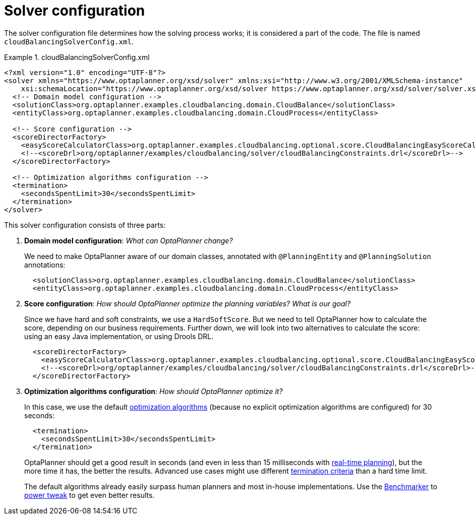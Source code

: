 [[cloudBalancingSolverConfiguration]]
= Solver configuration
:imagesdir: ../../..

The solver configuration file determines how the solving process works; it is considered a part of the code.
The file is named `cloudBalancingSolverConfig.xml`.

.cloudBalancingSolverConfig.xml
====
[source,xml,options="nowrap"]
----
<?xml version="1.0" encoding="UTF-8"?>
<solver xmlns="https://www.optaplanner.org/xsd/solver" xmlns:xsi="http://www.w3.org/2001/XMLSchema-instance"
    xsi:schemaLocation="https://www.optaplanner.org/xsd/solver https://www.optaplanner.org/xsd/solver/solver.xsd">
  <!-- Domain model configuration -->
  <solutionClass>org.optaplanner.examples.cloudbalancing.domain.CloudBalance</solutionClass>
  <entityClass>org.optaplanner.examples.cloudbalancing.domain.CloudProcess</entityClass>

  <!-- Score configuration -->
  <scoreDirectorFactory>
    <easyScoreCalculatorClass>org.optaplanner.examples.cloudbalancing.optional.score.CloudBalancingEasyScoreCalculator</easyScoreCalculatorClass>
    <!--<scoreDrl>org/optaplanner/examples/cloudbalancing/solver/cloudBalancingConstraints.drl</scoreDrl>-->
  </scoreDirectorFactory>

  <!-- Optimization algorithms configuration -->
  <termination>
    <secondsSpentLimit>30</secondsSpentLimit>
  </termination>
</solver>
----
====

This solver configuration consists of three parts:

. *Domain model configuration*: _What can OptaPlanner change?_
+
We need to make OptaPlanner aware of our domain classes, annotated with `@PlanningEntity` and `@PlanningSolution` annotations:
+
[source,xml,options="nowrap"]
----
  <solutionClass>org.optaplanner.examples.cloudbalancing.domain.CloudBalance</solutionClass>
  <entityClass>org.optaplanner.examples.cloudbalancing.domain.CloudProcess</entityClass>
----

. *Score configuration*: _How should OptaPlanner optimize the planning variables?
What is our goal?_
+
Since we have hard and soft constraints, we use a ``HardSoftScore``.
But we need to tell OptaPlanner how to calculate the score, depending on our business requirements.
Further down, we will look into two alternatives to calculate the score: using an easy Java implementation, or using Drools DRL.
+
[source,xml,options="nowrap"]
----
  <scoreDirectorFactory>
    <easyScoreCalculatorClass>org.optaplanner.examples.cloudbalancing.optional.score.CloudBalancingEasyScoreCalculator</easyScoreCalculatorClass>
    <!--<scoreDrl>org/optaplanner/examples/cloudbalancing/solver/cloudBalancingConstraints.drl</scoreDrl>-->
  </scoreDirectorFactory>
----

. *Optimization algorithms configuration*: _How should OptaPlanner optimize it?_
+
In this case, we use the default <<optimizationAlgorithms,optimization algorithms>> (because no explicit optimization algorithms are configured) for 30 seconds:
+
[source,xml,options="nowrap"]
----
  <termination>
    <secondsSpentLimit>30</secondsSpentLimit>
  </termination>
----
+
OptaPlanner should get a good result in seconds (and even in less than 15 milliseconds with
<<realTimePlanning,real-time planning>>), but the more time it has, the better the results.
Advanced use cases might use different <<termination,termination criteria>> than a hard time limit.
+
The default algorithms already easily surpass human planners and most in-house implementations.
Use the <<benchmarker,Benchmarker>> to <<powerTweaking,power tweak>> to get even better results.

